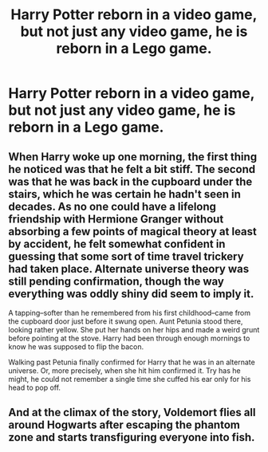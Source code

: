 #+TITLE: Harry Potter reborn in a video game, but not just any video game, he is reborn in a Lego game.

* Harry Potter reborn in a video game, but not just any video game, he is reborn in a Lego game.
:PROPERTIES:
:Author: Pratical_project298
:Score: 11
:DateUnix: 1619750706.0
:DateShort: 2021-Apr-30
:FlairText: Prompt
:END:

** When Harry woke up one morning, the first thing he noticed was that he felt a bit stiff. The second was that he was back in the cupboard under the stairs, which he was certain he hadn't seen in decades. As no one could have a lifelong friendship with Hermione Granger without absorbing a few points of magical theory at least by accident, he felt somewhat confident in guessing that some sort of time travel trickery had taken place. Alternate universe theory was still pending confirmation, though the way everything was oddly shiny did seem to imply it.

A tapping--softer than he remembered from his first childhood--came from the cupboard door just before it swung open. Aunt Petunia stood there, looking rather yellow. She put her hands on her hips and made a weird grunt before pointing at the stove. Harry had been through enough mornings to know he was supposed to flip the bacon.

Walking past Petunia finally confirmed for Harry that he was in an alternate universe. Or, more precisely, when she hit him confirmed it. Try has he might, he could not remember a single time she cuffed his ear only for his head to pop off.
:PROPERTIES:
:Author: InterminableSnowman
:Score: 4
:DateUnix: 1619754178.0
:DateShort: 2021-Apr-30
:END:


** And at the climax of the story, Voldemort flies all around Hogwarts after escaping the phantom zone and starts transfiguring everyone into fish.
:PROPERTIES:
:Author: flippysquid
:Score: 2
:DateUnix: 1620255657.0
:DateShort: 2021-May-06
:END:
